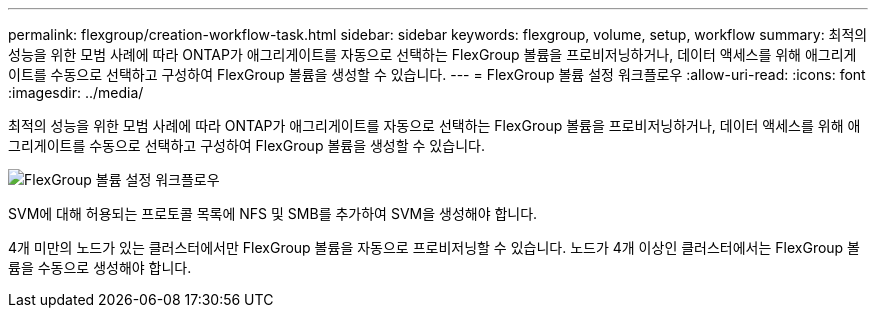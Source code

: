 ---
permalink: flexgroup/creation-workflow-task.html 
sidebar: sidebar 
keywords: flexgroup, volume, setup, workflow 
summary: 최적의 성능을 위한 모범 사례에 따라 ONTAP가 애그리게이트를 자동으로 선택하는 FlexGroup 볼륨을 프로비저닝하거나, 데이터 액세스를 위해 애그리게이트를 수동으로 선택하고 구성하여 FlexGroup 볼륨을 생성할 수 있습니다. 
---
= FlexGroup 볼륨 설정 워크플로우
:allow-uri-read: 
:icons: font
:imagesdir: ../media/


[role="lead"]
최적의 성능을 위한 모범 사례에 따라 ONTAP가 애그리게이트를 자동으로 선택하는 FlexGroup 볼륨을 프로비저닝하거나, 데이터 액세스를 위해 애그리게이트를 수동으로 선택하고 구성하여 FlexGroup 볼륨을 생성할 수 있습니다.

image::../media/flexgroups-setup-workflow.gif[FlexGroup 볼륨 설정 워크플로우]

SVM에 대해 허용되는 프로토콜 목록에 NFS 및 SMB를 추가하여 SVM을 생성해야 합니다.

4개 미만의 노드가 있는 클러스터에서만 FlexGroup 볼륨을 자동으로 프로비저닝할 수 있습니다. 노드가 4개 이상인 클러스터에서는 FlexGroup 볼륨을 수동으로 생성해야 합니다.
